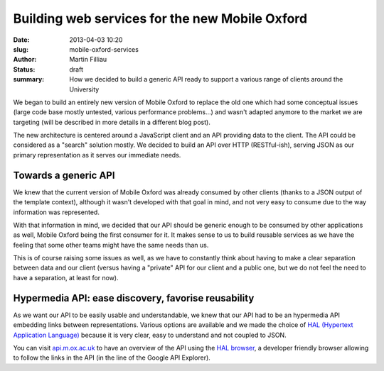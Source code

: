 Building web services for the new Mobile Oxford
###############################################

:date: 2013-04-03 10:20
:slug: mobile-oxford-services
:author: Martin Filliau
:status: draft
:summary: How we decided to build a generic API ready to support a various range of clients around the University

We began to build an entirely new version of Mobile Oxford to replace the old one which had some conceptual issues (large code base mostly untested, various performance problems...) and wasn't adapted anymore to the market we are targeting (will be described in more details in a different blog post).

The new architecture is centered around a JavaScript client and an API providing data to the client. The API could be considered as a "search" solution mostly. We decided to build an API over HTTP (RESTful-ish), serving JSON as our primary representation as it serves our immediate needs.

Towards a generic API
---------------------

We knew that the current version of Mobile Oxford was already consumed by other clients (thanks to a JSON output of the template context), although it wasn't developed with that goal in mind, and not very easy to consume due to the way information was represented.

With that information in mind, we decided that our API should be generic enough to be consumed by other applications as well, Mobile Oxford being the first consumer for it.
It makes sense to us to build reusable services as we have the feeling that some other teams might have the same needs than us.

This is of course raising some issues as well, as we have to constantly think about having to make a clear separation between data and our client (versus having a "private" API for our client and a public one, but we do not feel the need to have a separation, at least for now).

Hypermedia API: ease discovery, favorise reusability
----------------------------------------------------

As we want our API to be easily usable and understandable, we knew that our API had to be an hypermedia API embedding links between representations.
Various options are available and we made the choice of `HAL (Hypertext Application Language) <http://stateless.co/hal_specification.html>`_ because it is very clear, easy to understand and not coupled to JSON.

You can visit `api.m.ox.ac.uk <http://api.m.ox.ac.uk>`_ to have an overview of the API using the `HAL browser <http://github.com/mikekelly/hal-browser>`_, a developer friendly browser allowing to follow the links in the
API (in the line of the Google API Explorer).
